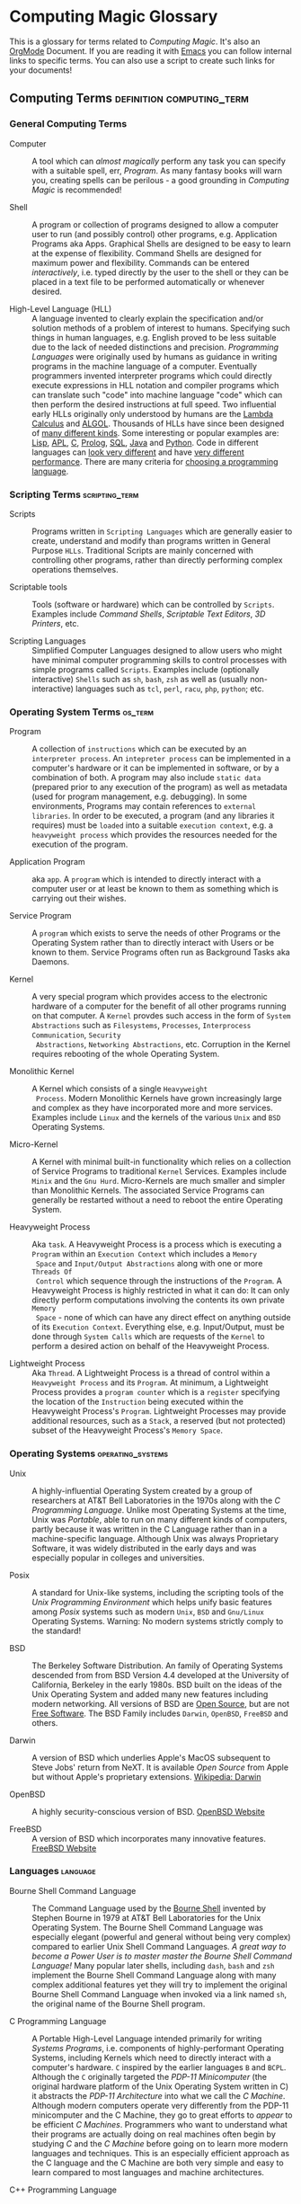* Computing Magic Glossary

This is a glossary for terms related to /Computing Magic/. It's also an [[https://orgmode.org][OrgMode]]
Document. If you are reading it with [[file:Software-Tools/Emacs/emacs-readme.org][Emacs]] you can follow internal links to
specific terms. You can also use a script to create such links for your
documents!

** Computing Terms                                :definition:computing_term:

*** General Computing Terms

- Computer :: A tool which can /almost magically/ perform any task you can
  specify with a suitable spell, err, /Program/. As many fantasy books will warn
  you, creating spells can be perilous - a good grounding in /Computing Magic/
  is recommended!

- Shell :: A program or collection of programs designed to allow a computer user
  to run (and possibly control) other programs, e.g. Application Programs aka
  Apps. Graphical Shells are designed to be easy to learn at the expense of
  flexibility. Command Shells are designed for maximum power and flexibility.
  Commands can be entered /interactively/, i.e. typed directly by the user to
  the shell or they can be placed in a text file to be performed automatically
  or whenever desired.

- High-Level Language (HLL) :: A language invented to clearly explain the
  specification and/or solution methods of a problem of interest to humans.
  Specifying such things in human languages, e.g. English proved to be less
  suitable due to the lack of needed distinctions and precision. /Programming
  Languages/ were originally used by humans as guidance in writing programs in
  the machine language of a computer. Eventually programmers invented
  interpreter programs which could directly execute expressions in HLL notation
  and compiler programs which can translate such "code" into machine language
  "code" which can then perform the desired instructions at full speed. Two
  influential early HLLs originally only understood by humans are the [[https://en.wikipedia.org/wiki/Lambda_calculus][Lambda
  Calculus]] and [[https://en.wikipedia.org/wiki/ALGOL][ALGOL]]. Thousands of HLLs have since been designed of [[https://en.wikipedia.org/wiki/Computer_language][many
  different kinds]]. Some interesting or popular examples are: [[https://github.com/GregDavidson/on-lisp#readme][Lisp]], [[https://xpqz.github.io/learnapl/intro.html][APL]], [[https://github.com/GregDavidson/C-By-Example#readme][C]],
  [[https://github.com/GregDavidson/computing-magic/blob/main/Prolog/README.org][Prolog]], [[https://github.com/GregDavidson/computing-magic/blob/main/SQL/SQL-README.org][SQL]], [[https://en.wikipedia.org/wiki/Java_%28programming_language%29][Java]] and [[https://en.wikipedia.org/wiki/Python_(programming_language)][Python]]. Code in different languages can [[https://rosettacode.org/wiki/Category:Programming_Languages][look very
  different]] and have [[https://benchmarksgame-team.pages.debian.net/benchmarksgame/index.html][very different performance]]. There are many criteria for
  [[https://github.com/GregDavidson/computing-magic/blob/main/languages-which-matter.org][choosing a programming language]].

*** Scripting Terms                                          :scripting_term:

- Scripts :: Programs written in =Scripting Languages= which are generally
  easier to create, understand and modify than programs written in General
  Purpose =HLLs=.  Traditional Scripts are mainly concerned with controlling
  other programs, rather than directly performing complex operations themselves.

- Scriptable tools :: Tools (software or hardware) which can be controlled by
  =Scripts=. Examples include /Command Shells/, /Scriptable Text Editors/,
  /3D Printers/, etc.

- Scripting Languages :: Simplified Computer Languages designed to allow users
  who might have minimal computer programming skills to control processes with
  simple programs called =Scripts=. Examples include (optionally interactive)
  =Shells= such as =sh=, =bash=, =zsh= as well as (usually non-interactive)
  languages such as =tcl=, =perl=, =racu=, =php=, =python=; etc.

*** Operating System Terms                                          :os_term:

- Program :: A collection of =instructions= which can be executed by an
  =interpreter process=. An =intepreter process= can be implemented in a
  computer's hardware or it can be implemented in software, or by a combination
  of both. A program may also include =static data= (prepared prior to any
  execution of the program) as well as metadata (used for program management,
  e.g. debugging). In some environments, Programs may contain references to
  =external libraries=. In order to be executed, a program (and any libraries it
  requires) must be =loaded= into a suitable =execution context=, e.g. a
  =heavyweight process= which provides the resources needed for the execution of
  the program.

- Application Program :: aka =app=. A =program= which is intended to directly interact
  with a computer user or at least be known to them as something which is
  carrying out their wishes.

- Service Program :: A =program= which exists to serve the needs of other
  Programs or the Operating System rather than to directly interact with Users
  or be known to them. Service Programs often run as Background Tasks aka
  Daemons.

- Kernel :: A very special program which provides access to the electronic
  hardware of a computer for the benefit of all other programs running on that
  computer. A =Kernel= provdes such access in the form of =System Abstractions=
  such as =Filesystems=, =Processes=, =Interprocess Communication=, =Security
  Abstractions=, =Networking Abstractions=, etc. Corruption in the Kernel
  requires rebooting of the whole Operating System.

- Monolithic Kernel :: A Kernel which consists of a single =Heavyweight
  Process=. Modern Monolithic Kernels have grown increasingly large and complex
  as they have incorporated more and more services. Examples include =Linux= and
  the kernels of the various =Unix= and =BSD= Operating Systems.

- Micro-Kernel :: A Kernel with minimal built-in functionality which relies on a
  collection of Service Programs to traditional =Kernel= Services. Examples
  include =Minix= and the =Gnu Hurd=. Micro-Kernels are much smaller and simpler
  than Monolithic Kernels. The associated Service Programs can generally be
  restarted without a need to reboot the entire Operating System.

- Heavyweight Process :: Aka =task=. A Heavyweight Process is a process which is
  executing a =Program= within an =Execution Context= which includes a =Memory
  Space= and =Input/Output Abstractions= along with one or more =Threads Of
  Control= which sequence through the instructions of the =Program=. A
  Heavyweight Process is highly restricted in what it can do: It can only
  directly perform computations involving the contents its own private =Memory
  Space= - none of which can have any direct effect on anything outside of its
  =Execution Context=. Everything else, e.g. Input/Output, must be done through
  =System Calls= which are requests of the =Kernel= to perform a desired action
  on behalf of the Heavyweight Process.

- Lightweight Process :: Aka =Thread=. A Lightweight Process is a thread of
  control within a =Heavyweight Process= and its =Program=. At minimum, a
  Lightweight Process provides a =program counter= which is a =register=
  specifying the location of the =Instruction= being executed within the
  Heavyweight Process's =Program=. Lightweight Processes may provide additional
  resources, such as a =Stack=, a reserved (but not protected) subset of the
  Heavyweight Process's =Memory Space=.

*** Operating Systems                                               :operating_systems:

- Unix :: A highly-influential Operating System created by a group of
  researchers at AT&T Bell Laboratories in the 1970s along with the
  /C Programming Language/. Unlike most Operating Systems at the time, Unix was
  /Portable/, able to run on many different kinds of computers, partly because
  it was written in the C Language rather than in a machine-specific language.
  Although Unix was always Proprietary Software, it was widely distributed in
  the early days and was especially popular in colleges and universities.

- Posix :: A standard for Unix-like systems, including the scripting tools of
  the /Unix Programming Environment/ which helps unify basic features among
  /Posix/ systems such as modern =Unix=, =BSD= and =Gnu/Linux= Operating
  Systems. Warning: No modern systems strictly comply to the standard!

- BSD :: The Berkeley Software Distribution. An family of Operating Systems
  descended from from BSD Version 4.4 developed at the University of California,
  Berkeley in the early 1980s. BSD built on the ideas of the Unix Operating
  System and added many new features including modern networking. All versions
  of BSD are [[https://en.wikipedia.org/wiki/Open-source_software][Open Source]], but are not [[https://en.wikipedia.org/wiki/Free_software][Free Software]]. The BSD Family includes
  =Darwin=, =OpenBSD=, =FreeBSD= and others.

- Darwin :: A version of BSD which underlies Apple's MacOS subsequent to Steve
  Jobs' return from NeXT. It is available /Open Source/ from Apple but without
  Apple's proprietary extensions.  [[https://en.wikipedia.org/wiki/Darwin_(operating_system)][Wikipedia: Darwin]]

- OpenBSD :: A highly security-conscious version of BSD.  [[http://www.openbsd.org][OpenBSD Website]]

- FreeBSD :: A version of BSD which incorporates many innovative features.
  [[https://www.freebsd.org/][FreeBSD Website]]

*** Languages                                                      :language:

- Bourne Shell Command Language :: The Command Language used by the [[https://en.wikipedia.org/wiki/Bourne_shell][Bourne Shell]]
  invented by Stephen Bourne in 1979 at AT&T Bell Laboratories for the Unix
  Operating System. The Bourne Shell Command Language was especially elegant
  (powerful and general without being very complex) compared to earlier Unix
  Shell Command Languages. /A great way to become a Power User is to master
  master the Bourne Shell Command Language!/ Many popular later shells,
  including =dash=, =bash= and =zsh= implement the Bourne Shell Command Language
  along with many complex additional features yet they will try to implement the
  original Bourne Shell Command Language when invoked via a link named =sh=, the
  original name of the Bourne Shell program.

- C Programming Language :: A Portable High-Level Language intended primarily
  for writing /Systems Programs/, i.e. components of highly-performant Operating
  Systems, including Kernels which need to directly interact with a computer's
  hardware. =C= inspired by the earlier languages =B= and =BCPL=. Although the
  =C= originally targeted the /PDP-11 Minicomputer/ (the original hardware
  platform of the Unix Operating System written in C) it abstracts the /PDP-11
  Architecture/ into what we call the /C Machine/. Although modern computers
  operate very differently from the PDP-11 minicomputer and the C Machine, they
  go to great efforts to /appear/ to be efficient /C Machines/. Programmers who
  want to understand what their programs are actually doing on real machines
  often begin by studying /C/ and the /C Machine/ before going on to learn more
  modern languages and techniques. This is an especially efficient approach as
  the C language and the C Machine are both very simple and easy to learn
  compared to most languages and machine architectures.

- C++ Programming Language :: A Portable High-Level Language which adds a large
  number of useful but complex features onto the C Programming Language. Because
  it is an almost perfect superset of =C= it can be used as a =C= replacement,
  although experts warn against using many of its features.

- Rust Programming Language :: An unusually general, reliable and efficient
  High-Level Language which is suitable Systems Programming as well as for
  writing Application Programs and Tools. It is more complex than =C= but much
  less complex than =C++=. =Rust= is designed to be as efficient as =C= but
  easier to learn than =C++= and easier to use reliably than either. It's still
  arguably worthwhile to learn =C= and the /C Machine/ first as doing so makes
  it easier to understand how =Rust= features work.

*** Tools                                                          :tools:

- The Unix Programming Environment :: A collection of (1) flexible Software
  Tools, (2) a methodology for using them and (3) an excellent book on these
  practices from the Unix Operating System culture. While later tools are more
  complex and diverse, a great way to learn this way of solving problems is to
  read the still relevant and wonderfully concise book [[https://en.wikipedia.org/wiki/The_Unix_Programming_Environment][The Unix Programming
  Environment]] and experiment with all the techniques it describes.

- Software Tools :: Flexible and often /Scriptable/ programs which can solve
  challenging problems without the need to write new programs. See =The Unix
  Programming Environment=. These /Software Tools/ are designed to be easily
  combined for use in solving challenging problems without the need to write new
  programs, although such solutions are often controlled with /Scripts/ which
  are programs of a simple kind. Most of these tools were originally written in
  =C= for Unix, rewritten in =C= with extensions by the various /BSD Projects/,
  the /GNU Project/, et al and are currently being rewritten and extended along
  with the creation of new Tools in =Rust= and other modern languages. Used
  singly and in combination these /Software Tools/ provide enormous
  problem-solving capabilities to /Power Users/ who understand the /Software
  Tools/ and /Scripting/ methodologies.
